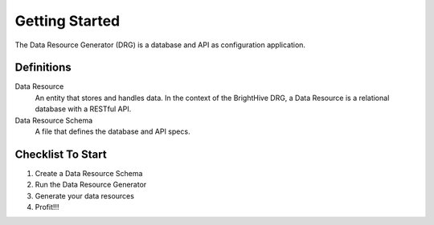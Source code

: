 Getting Started
===============

The Data Resource Generator (DRG) is a database and API as configuration application.

Definitions
-----------

Data Resource
    An entity that stores and handles data. In the context of the BrightHive DRG, a Data Resource is a relational database with a RESTful API.

Data Resource Schema
    A file that defines the database and API specs.

Checklist To Start
------------------

#. Create a Data Resource Schema
#. Run the Data Resource Generator
#. Generate your data resources
#. Profit!!!
